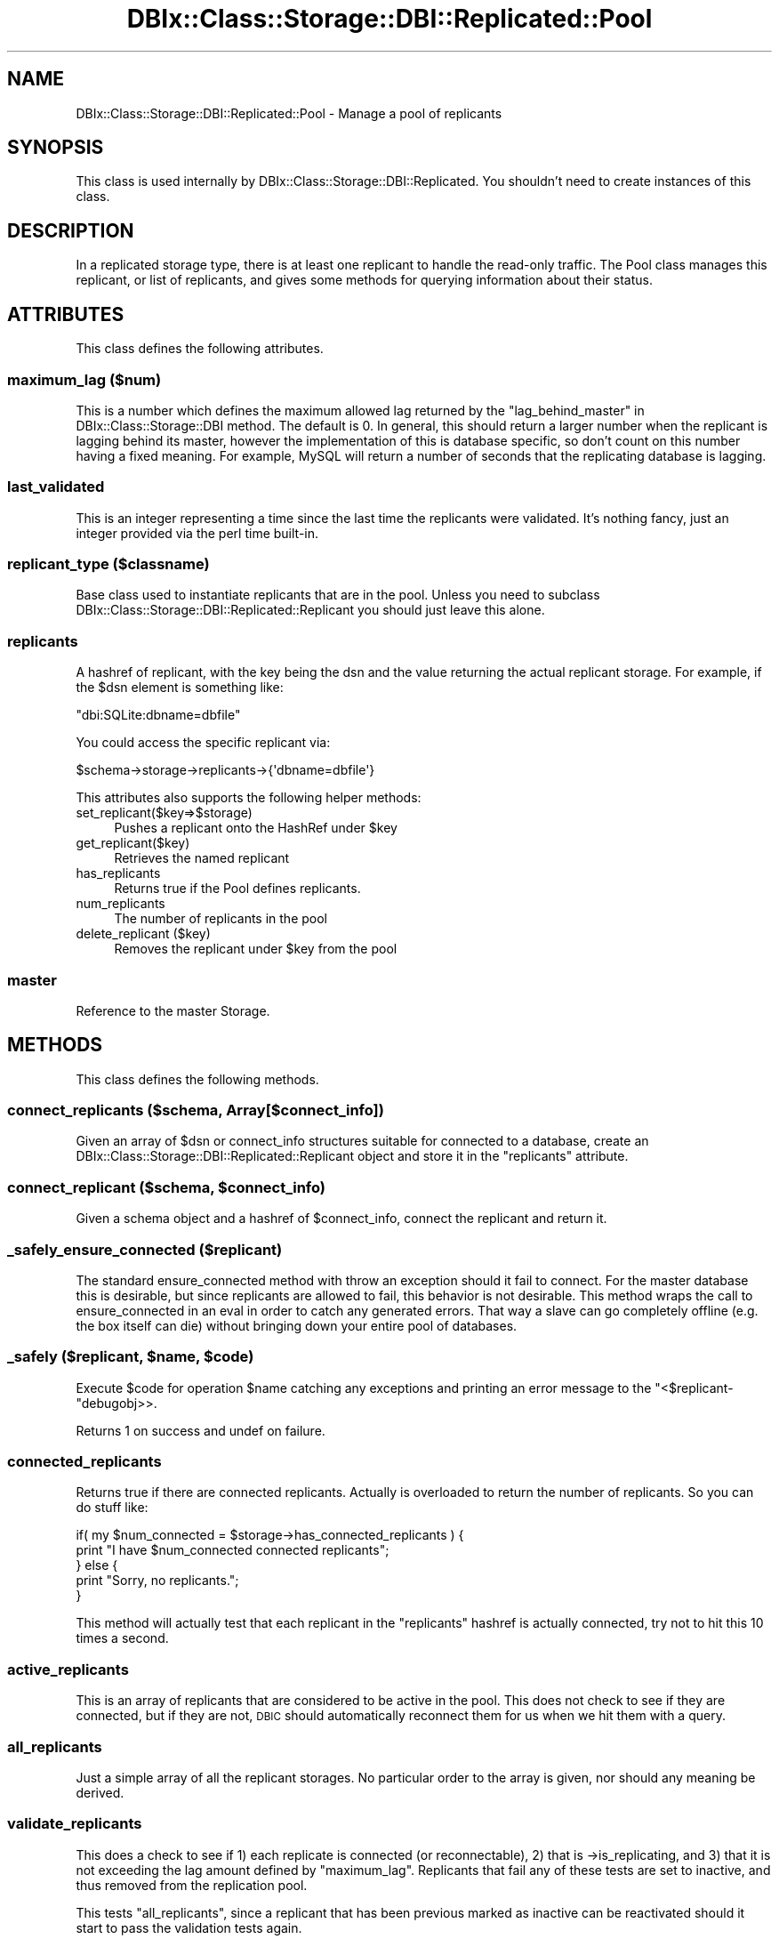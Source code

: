 .\" Automatically generated by Pod::Man 2.25 (Pod::Simple 3.20)
.\"
.\" Standard preamble:
.\" ========================================================================
.de Sp \" Vertical space (when we can't use .PP)
.if t .sp .5v
.if n .sp
..
.de Vb \" Begin verbatim text
.ft CW
.nf
.ne \\$1
..
.de Ve \" End verbatim text
.ft R
.fi
..
.\" Set up some character translations and predefined strings.  \*(-- will
.\" give an unbreakable dash, \*(PI will give pi, \*(L" will give a left
.\" double quote, and \*(R" will give a right double quote.  \*(C+ will
.\" give a nicer C++.  Capital omega is used to do unbreakable dashes and
.\" therefore won't be available.  \*(C` and \*(C' expand to `' in nroff,
.\" nothing in troff, for use with C<>.
.tr \(*W-
.ds C+ C\v'-.1v'\h'-1p'\s-2+\h'-1p'+\s0\v'.1v'\h'-1p'
.ie n \{\
.    ds -- \(*W-
.    ds PI pi
.    if (\n(.H=4u)&(1m=24u) .ds -- \(*W\h'-12u'\(*W\h'-12u'-\" diablo 10 pitch
.    if (\n(.H=4u)&(1m=20u) .ds -- \(*W\h'-12u'\(*W\h'-8u'-\"  diablo 12 pitch
.    ds L" ""
.    ds R" ""
.    ds C` ""
.    ds C' ""
'br\}
.el\{\
.    ds -- \|\(em\|
.    ds PI \(*p
.    ds L" ``
.    ds R" ''
'br\}
.\"
.\" Escape single quotes in literal strings from groff's Unicode transform.
.ie \n(.g .ds Aq \(aq
.el       .ds Aq '
.\"
.\" If the F register is turned on, we'll generate index entries on stderr for
.\" titles (.TH), headers (.SH), subsections (.SS), items (.Ip), and index
.\" entries marked with X<> in POD.  Of course, you'll have to process the
.\" output yourself in some meaningful fashion.
.ie \nF \{\
.    de IX
.    tm Index:\\$1\t\\n%\t"\\$2"
..
.    nr % 0
.    rr F
.\}
.el \{\
.    de IX
..
.\}
.\"
.\" Accent mark definitions (@(#)ms.acc 1.5 88/02/08 SMI; from UCB 4.2).
.\" Fear.  Run.  Save yourself.  No user-serviceable parts.
.    \" fudge factors for nroff and troff
.if n \{\
.    ds #H 0
.    ds #V .8m
.    ds #F .3m
.    ds #[ \f1
.    ds #] \fP
.\}
.if t \{\
.    ds #H ((1u-(\\\\n(.fu%2u))*.13m)
.    ds #V .6m
.    ds #F 0
.    ds #[ \&
.    ds #] \&
.\}
.    \" simple accents for nroff and troff
.if n \{\
.    ds ' \&
.    ds ` \&
.    ds ^ \&
.    ds , \&
.    ds ~ ~
.    ds /
.\}
.if t \{\
.    ds ' \\k:\h'-(\\n(.wu*8/10-\*(#H)'\'\h"|\\n:u"
.    ds ` \\k:\h'-(\\n(.wu*8/10-\*(#H)'\`\h'|\\n:u'
.    ds ^ \\k:\h'-(\\n(.wu*10/11-\*(#H)'^\h'|\\n:u'
.    ds , \\k:\h'-(\\n(.wu*8/10)',\h'|\\n:u'
.    ds ~ \\k:\h'-(\\n(.wu-\*(#H-.1m)'~\h'|\\n:u'
.    ds / \\k:\h'-(\\n(.wu*8/10-\*(#H)'\z\(sl\h'|\\n:u'
.\}
.    \" troff and (daisy-wheel) nroff accents
.ds : \\k:\h'-(\\n(.wu*8/10-\*(#H+.1m+\*(#F)'\v'-\*(#V'\z.\h'.2m+\*(#F'.\h'|\\n:u'\v'\*(#V'
.ds 8 \h'\*(#H'\(*b\h'-\*(#H'
.ds o \\k:\h'-(\\n(.wu+\w'\(de'u-\*(#H)/2u'\v'-.3n'\*(#[\z\(de\v'.3n'\h'|\\n:u'\*(#]
.ds d- \h'\*(#H'\(pd\h'-\w'~'u'\v'-.25m'\f2\(hy\fP\v'.25m'\h'-\*(#H'
.ds D- D\\k:\h'-\w'D'u'\v'-.11m'\z\(hy\v'.11m'\h'|\\n:u'
.ds th \*(#[\v'.3m'\s+1I\s-1\v'-.3m'\h'-(\w'I'u*2/3)'\s-1o\s+1\*(#]
.ds Th \*(#[\s+2I\s-2\h'-\w'I'u*3/5'\v'-.3m'o\v'.3m'\*(#]
.ds ae a\h'-(\w'a'u*4/10)'e
.ds Ae A\h'-(\w'A'u*4/10)'E
.    \" corrections for vroff
.if v .ds ~ \\k:\h'-(\\n(.wu*9/10-\*(#H)'\s-2\u~\d\s+2\h'|\\n:u'
.if v .ds ^ \\k:\h'-(\\n(.wu*10/11-\*(#H)'\v'-.4m'^\v'.4m'\h'|\\n:u'
.    \" for low resolution devices (crt and lpr)
.if \n(.H>23 .if \n(.V>19 \
\{\
.    ds : e
.    ds 8 ss
.    ds o a
.    ds d- d\h'-1'\(ga
.    ds D- D\h'-1'\(hy
.    ds th \o'bp'
.    ds Th \o'LP'
.    ds ae ae
.    ds Ae AE
.\}
.rm #[ #] #H #V #F C
.\" ========================================================================
.\"
.IX Title "DBIx::Class::Storage::DBI::Replicated::Pool 3"
.TH DBIx::Class::Storage::DBI::Replicated::Pool 3 "2012-08-16" "perl v5.16.3" "User Contributed Perl Documentation"
.\" For nroff, turn off justification.  Always turn off hyphenation; it makes
.\" way too many mistakes in technical documents.
.if n .ad l
.nh
.SH "NAME"
DBIx::Class::Storage::DBI::Replicated::Pool \- Manage a pool of replicants
.SH "SYNOPSIS"
.IX Header "SYNOPSIS"
This class is used internally by DBIx::Class::Storage::DBI::Replicated.  You
shouldn't need to create instances of this class.
.SH "DESCRIPTION"
.IX Header "DESCRIPTION"
In a replicated storage type, there is at least one replicant to handle the
read-only traffic.  The Pool class manages this replicant, or list of
replicants, and gives some methods for querying information about their status.
.SH "ATTRIBUTES"
.IX Header "ATTRIBUTES"
This class defines the following attributes.
.SS "maximum_lag ($num)"
.IX Subsection "maximum_lag ($num)"
This is a number which defines the maximum allowed lag returned by the
\&\*(L"lag_behind_master\*(R" in DBIx::Class::Storage::DBI method.  The default is 0.  In
general, this should return a larger number when the replicant is lagging
behind its master, however the implementation of this is database specific, so
don't count on this number having a fixed meaning.  For example, MySQL will
return a number of seconds that the replicating database is lagging.
.SS "last_validated"
.IX Subsection "last_validated"
This is an integer representing a time since the last time the replicants were
validated. It's nothing fancy, just an integer provided via the perl time
built-in.
.SS "replicant_type ($classname)"
.IX Subsection "replicant_type ($classname)"
Base class used to instantiate replicants that are in the pool.  Unless you
need to subclass DBIx::Class::Storage::DBI::Replicated::Replicant you should
just leave this alone.
.SS "replicants"
.IX Subsection "replicants"
A hashref of replicant, with the key being the dsn and the value returning the
actual replicant storage.  For example, if the \f(CW$dsn\fR element is something like:
.PP
.Vb 1
\&  "dbi:SQLite:dbname=dbfile"
.Ve
.PP
You could access the specific replicant via:
.PP
.Vb 1
\&  $schema\->storage\->replicants\->{\*(Aqdbname=dbfile\*(Aq}
.Ve
.PP
This attributes also supports the following helper methods:
.IP "set_replicant($key=>$storage)" 4
.IX Item "set_replicant($key=>$storage)"
Pushes a replicant onto the HashRef under \f(CW$key\fR
.IP "get_replicant($key)" 4
.IX Item "get_replicant($key)"
Retrieves the named replicant
.IP "has_replicants" 4
.IX Item "has_replicants"
Returns true if the Pool defines replicants.
.IP "num_replicants" 4
.IX Item "num_replicants"
The number of replicants in the pool
.IP "delete_replicant ($key)" 4
.IX Item "delete_replicant ($key)"
Removes the replicant under \f(CW$key\fR from the pool
.SS "master"
.IX Subsection "master"
Reference to the master Storage.
.SH "METHODS"
.IX Header "METHODS"
This class defines the following methods.
.SS "connect_replicants ($schema, Array[$connect_info])"
.IX Subsection "connect_replicants ($schema, Array[$connect_info])"
Given an array of \f(CW$dsn\fR or connect_info structures suitable for connected to a
database, create an DBIx::Class::Storage::DBI::Replicated::Replicant object
and store it in the \*(L"replicants\*(R" attribute.
.ie n .SS "connect_replicant ($schema, $connect_info)"
.el .SS "connect_replicant ($schema, \f(CW$connect_info\fP)"
.IX Subsection "connect_replicant ($schema, $connect_info)"
Given a schema object and a hashref of \f(CW$connect_info\fR, connect the replicant
and return it.
.SS "_safely_ensure_connected ($replicant)"
.IX Subsection "_safely_ensure_connected ($replicant)"
The standard ensure_connected method with throw an exception should it fail to
connect.  For the master database this is desirable, but since replicants are
allowed to fail, this behavior is not desirable.  This method wraps the call
to ensure_connected in an eval in order to catch any generated errors.  That
way a slave can go completely offline (e.g. the box itself can die) without
bringing down your entire pool of databases.
.ie n .SS "_safely ($replicant, $name, $code)"
.el .SS "_safely ($replicant, \f(CW$name\fP, \f(CW$code\fP)"
.IX Subsection "_safely ($replicant, $name, $code)"
Execute \f(CW$code\fR for operation \f(CW$name\fR catching any exceptions and printing an
error message to the \f(CW\*(C`<$replicant\-\*(C'\fRdebugobj>>.
.PP
Returns 1 on success and undef on failure.
.SS "connected_replicants"
.IX Subsection "connected_replicants"
Returns true if there are connected replicants.  Actually is overloaded to
return the number of replicants.  So you can do stuff like:
.PP
.Vb 5
\&  if( my $num_connected = $storage\->has_connected_replicants ) {
\&    print "I have $num_connected connected replicants";
\&  } else {
\&    print "Sorry, no replicants.";
\&  }
.Ve
.PP
This method will actually test that each replicant in the \*(L"replicants\*(R" hashref
is actually connected, try not to hit this 10 times a second.
.SS "active_replicants"
.IX Subsection "active_replicants"
This is an array of replicants that are considered to be active in the pool.
This does not check to see if they are connected, but if they are not, \s-1DBIC\s0
should automatically reconnect them for us when we hit them with a query.
.SS "all_replicants"
.IX Subsection "all_replicants"
Just a simple array of all the replicant storages.  No particular order to the
array is given, nor should any meaning be derived.
.SS "validate_replicants"
.IX Subsection "validate_replicants"
This does a check to see if 1) each replicate is connected (or reconnectable),
2) that is \->is_replicating, and 3) that it is not exceeding the lag amount
defined by \*(L"maximum_lag\*(R".  Replicants that fail any of these tests are set to
inactive, and thus removed from the replication pool.
.PP
This tests \*(L"all_replicants\*(R", since a replicant that has been previous marked
as inactive can be reactivated should it start to pass the validation tests again.
.PP
See DBIx::Class::Storage::DBI for more about checking if a replicating
connection is not following a master or is lagging.
.PP
Calling this method will generate queries on the replicant databases so it is
not recommended that you run them very often.
.PP
This method requires that your underlying storage engine supports some sort of
native replication mechanism.  Currently only MySQL native replication is
supported.  Your patches to make other replication types work are welcomed.
.SH "AUTHOR"
.IX Header "AUTHOR"
John Napiorkowski <john.napiorkowski@takkle.com>
.SH "LICENSE"
.IX Header "LICENSE"
You may distribute this code under the same terms as Perl itself.
